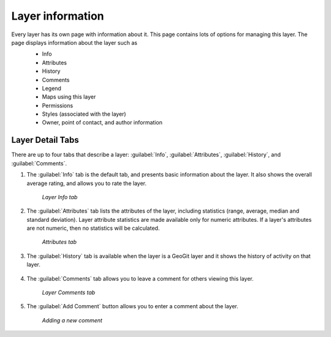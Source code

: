 .. _layers.layerinfo:

Layer information
=================
Every layer has its own page with information about it.  This page contains lots of options for managing this layer. The page displays information about the layer such as
   * Info
   * Attributes
   * History
   * Comments
   * Legend
   * Maps using this layer
   * Permissions
   * Styles (associated with the layer)
   * Owner, point of contact, and author information

   .. figure:: img/en_sanandreaspage.png


Layer Detail Tabs
-----------------

There are up to four tabs that describe a layer: :guilabel:`Info`, :guilabel:`Attributes`, :guilabel:`History`, and :guilabel:`Comments`. 

#. The :guilabel:`Info` tab is the default tab, and presents basic information about the layer.  It also shows the overall average rating, and allows you to rate the layer.

   .. figure:: img/en_infotab.png

      *Layer Info tab*

#. The :guilabel:`Attributes` tab lists the attributes of the layer, including statistics (range, average, median and standard deviation).  Layer attribute statistics are made available only for numeric attributes.  If a layer's attributes are not numeric, then no statistics will be calculated.

   .. figure:: img/en_layerattributes.png

      *Attributes tab*

#. The :guilabel:`History` tab is available when the layer is a GeoGit layer and it shows the history of activity on that layer.

	.. figure:: img/en_layerhistorytab.png


#. The :guilabel:`Comments` tab allows you to leave a comment for others viewing this layer.

   .. figure:: img/en_layercomment.png

      *Layer Comments tab*

#. The :guilabel:`Add Comment` button allows you to enter a comment about the layer.

   .. figure:: img/en_commentadd.png

      *Adding a new comment*



